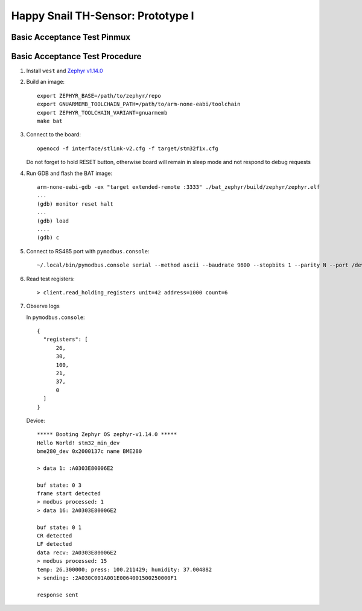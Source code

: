 ##################################
Happy Snail TH-Sensor: Prototype I
##################################

****************************
Basic Acceptance Test Pinmux
****************************

+----------+-------------------+-------------------+---------------------+
| MCU Pin  | Purpose           | External Device   | External Device Pin |
+==========+===================+===================+=====================+
| Debug UART: 9600 baud                                                |
+----------+-------------------+-------------------+---------------------+
| PA2      | UART2 TX          | USB/UART module   | RX                  |
+----------+-------------------+-------------------+---------------------+
| PA3      | UART2 RX          | USB/UART module   | TX                  |
+----------+-------------------+-------------------+---------------------+
| RS485/ModBus: 9600 baud                                                |
+----------+-------------------+-------------------+---------------------+
|          |                   |                   | DE                  |
| PA5      | RS485: DE/~RE pin | TTL/RS485 module  +---------------------+
|          |                   |                   | ~RE                 |
+----------+-------------------+-------------------+---------------------+
| PA9      | UART1 TX          | TTL/RS485 module  | DI                  |
+----------+-------------------+-------------------+---------------------+
| PA10     | UART1 RX          | TTL/RS485 module  | RO                  |
+----------+-------------------+-------------------+---------------------+
| I2C for RH/T sensor                                                    |
+----------+-------------------+-------------------+---------------------+
| PB6      | I2C1 SCL          | Sensor module     | SCL                 |
+----------+-------------------+-------------------+---------------------+
| PB7      | I2C1 SDA          | Sensor module     | SDA                 |
+----------+-------------------+-------------------+---------------------+

*******************************
Basic Acceptance Test Procedure
*******************************

#. Install ``west`` and `Zephyr v1.14.0`_

#. Build an image::

     export ZEPHYR_BASE=/path/to/zephyr/repo
     export GNUARMEMB_TOOLCHAIN_PATH=/path/to/arm-none-eabi/toolchain
     export ZEPHYR_TOOLCHAIN_VARIANT=gnuarmemb
     make bat

#. Connect to the board::

      openocd -f interface/stlink-v2.cfg -f target/stm32f1x.cfg

   Do not forget to hold RESET button, otherwise board will remain in sleep mode and not respond
   to debug requests

#. Run GDB and flash the BAT image::

      arm-none-eabi-gdb -ex "target extended-remote :3333" ./bat_zephyr/build/zephyr/zephyr.elf
      ...
      (gdb) monitor reset halt
      ...
      (gdb) load
      ....
      (gdb) c

#. Connect to RS485 port with ``pymodbus.console``::

      ~/.local/bin/pymodbus.console serial --method ascii --baudrate 9600 --stopbits 1 --parity N --port /dev/ttyUSB0 --timeout 100.0

#. Read test registers::

      > client.read_holding_registers unit=42 address=1000 count=6

#. Observe logs

   In ``pymodbus.console``::

      {
        "registers": [
            26,
            30,
            100,
            21,
            37,
            0
        ]
      }

   Device::

      ***** Booting Zephyr OS zephyr-v1.14.0 *****
      Hello World! stm32_min_dev
      bme280_dev 0x2000137c name BME280

      > data 1: :A0303E80006E2

      buf state: 0 3
      frame start detected
      > modbus processed: 1
      > data 16: 2A0303E80006E2

      buf state: 0 1
      CR detected
      LF detected
      data recv: 2A0303E80006E2
      > modbus processed: 15
      temp: 26.300000; press: 100.211429; humidity: 37.004882
      > sending: :2A030C001A001E0064001500250000F1

      response sent

.. _`Zephyr v1.14.0`: https://docs.zephyrproject.org/latest/getting_started/index.html
